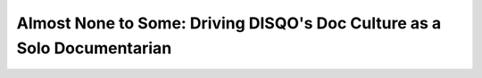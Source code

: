 Almost None to Some: Driving DISQO's Doc Culture as a Solo Documentarian
========================================================================

.. datatemplate-video::
   :source: /_data/portland-2021-sessions.yaml
   :template: videos/video-detail.html
   :key: 5

